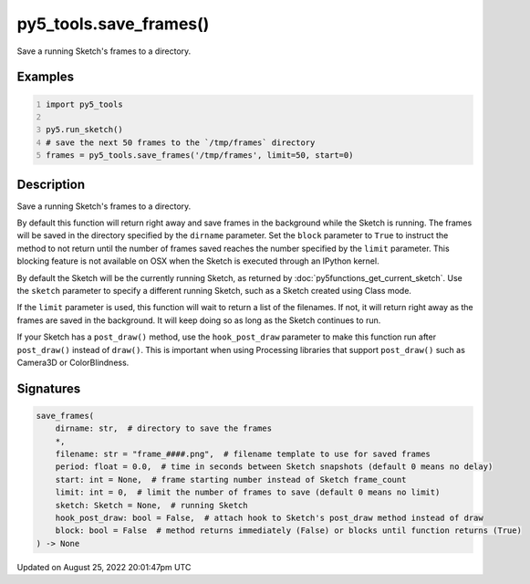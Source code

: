 py5_tools.save_frames()
=======================

Save a running Sketch's frames to a directory.

Examples
--------

.. raw:: html

    <div class="example-table">

.. raw:: html

    <div class="example-row"><div class="example-cell-image">

.. raw:: html

    </div><div class="example-cell-code">

.. code:: python
    :number-lines:

    import py5_tools

    py5.run_sketch()
    # save the next 50 frames to the `/tmp/frames` directory
    frames = py5_tools.save_frames('/tmp/frames', limit=50, start=0)

.. raw:: html

    </div></div>

.. raw:: html

    </div>

Description
-----------

Save a running Sketch's frames to a directory.

By default this function will return right away and save frames in the background while the Sketch is running. The frames will be saved in the directory specified by the ``dirname`` parameter. Set the ``block`` parameter to ``True`` to instruct the method to not return until the number of frames saved reaches the number specified by the ``limit`` parameter. This blocking feature is not available on OSX when the Sketch is executed through an IPython kernel.

By default the Sketch will be the currently running Sketch, as returned by :doc:`py5functions_get_current_sketch`. Use the ``sketch`` parameter to specify a different running Sketch, such as a Sketch created using Class mode.

If the ``limit`` parameter is used, this function will wait to return a list of the filenames. If not, it will return right away as the frames are saved in the background. It will keep doing so as long as the Sketch continues to run.

If your Sketch has a ``post_draw()`` method, use the ``hook_post_draw`` parameter to make this function run after ``post_draw()`` instead of ``draw()``. This is important when using Processing libraries that support ``post_draw()`` such as Camera3D or ColorBlindness.

Signatures
------

.. code:: python

    save_frames(
        dirname: str,  # directory to save the frames
        *,
        filename: str = "frame_####.png",  # filename template to use for saved frames
        period: float = 0.0,  # time in seconds between Sketch snapshots (default 0 means no delay)
        start: int = None,  # frame starting number instead of Sketch frame_count
        limit: int = 0,  # limit the number of frames to save (default 0 means no limit)
        sketch: Sketch = None,  # running Sketch
        hook_post_draw: bool = False,  # attach hook to Sketch's post_draw method instead of draw
        block: bool = False  # method returns immediately (False) or blocks until function returns (True)
    ) -> None
Updated on August 25, 2022 20:01:47pm UTC

